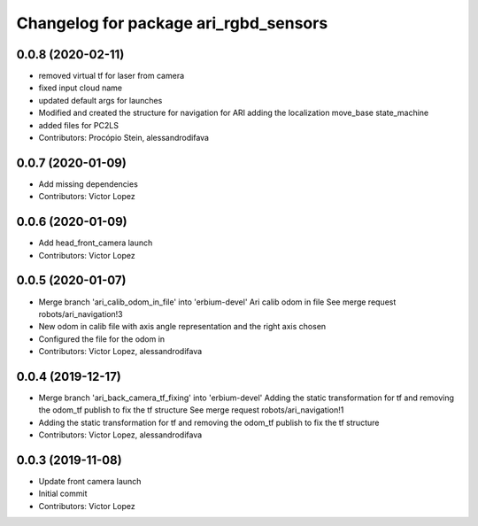^^^^^^^^^^^^^^^^^^^^^^^^^^^^^^^^^^^^^^
Changelog for package ari_rgbd_sensors
^^^^^^^^^^^^^^^^^^^^^^^^^^^^^^^^^^^^^^

0.0.8 (2020-02-11)
------------------
* removed virtual tf for laser from camera
* fixed input cloud name
* updated default args for launches
* Modified and created the structure for navigation for ARI adding the localization move_base state_machine
* added files for PC2LS
* Contributors: Procópio Stein, alessandrodifava

0.0.7 (2020-01-09)
------------------
* Add missing dependencies
* Contributors: Victor Lopez

0.0.6 (2020-01-09)
------------------
* Add head_front_camera launch
* Contributors: Victor Lopez

0.0.5 (2020-01-07)
------------------
* Merge branch 'ari_calib_odom_in_file' into 'erbium-devel'
  Ari calib odom in file
  See merge request robots/ari_navigation!3
* New odom in calib file with axis angle representation and the right axis chosen
* Configured the file for the odom in
* Contributors: Victor Lopez, alessandrodifava

0.0.4 (2019-12-17)
------------------
* Merge branch 'ari_back_camera_tf_fixing' into 'erbium-devel'
  Adding the static transformation for tf and removing the odom_tf publish to fix the tf structure
  See merge request robots/ari_navigation!1
* Adding the static transformation for tf and removing the odom_tf publish to fix the tf structure
* Contributors: Victor Lopez, alessandrodifava

0.0.3 (2019-11-08)
------------------
* Update front camera launch
* Initial commit
* Contributors: Victor Lopez
